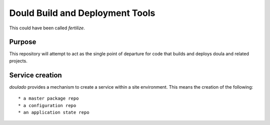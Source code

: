 ==================================
 Dould Build and Deployment Tools
==================================

This could have been called *fertilize*.


Purpose
=======

This repository will attempt to act as the single point of departure
for code that builds and deploys doula and related projects.


Service creation
================

`doulado` provides a mechanism to create a service within a site environment. This means the creation of the following::

 * a master package repo 
 * a configuration repo
 * an application state repo
 



